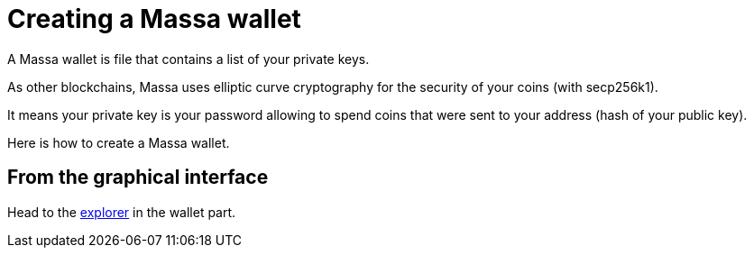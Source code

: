 # Creating a Massa wallet

A Massa wallet is file that contains a list of your private keys.

As other blockchains, Massa uses elliptic curve cryptography for the security of your coins (with secp256k1).

It means your private key is your password allowing to spend coins that were sent to your address (hash of your public key).

Here is how to create a Massa wallet.

## From the graphical interface

Head to the link:test.massa.net[explorer] in the wallet part.


